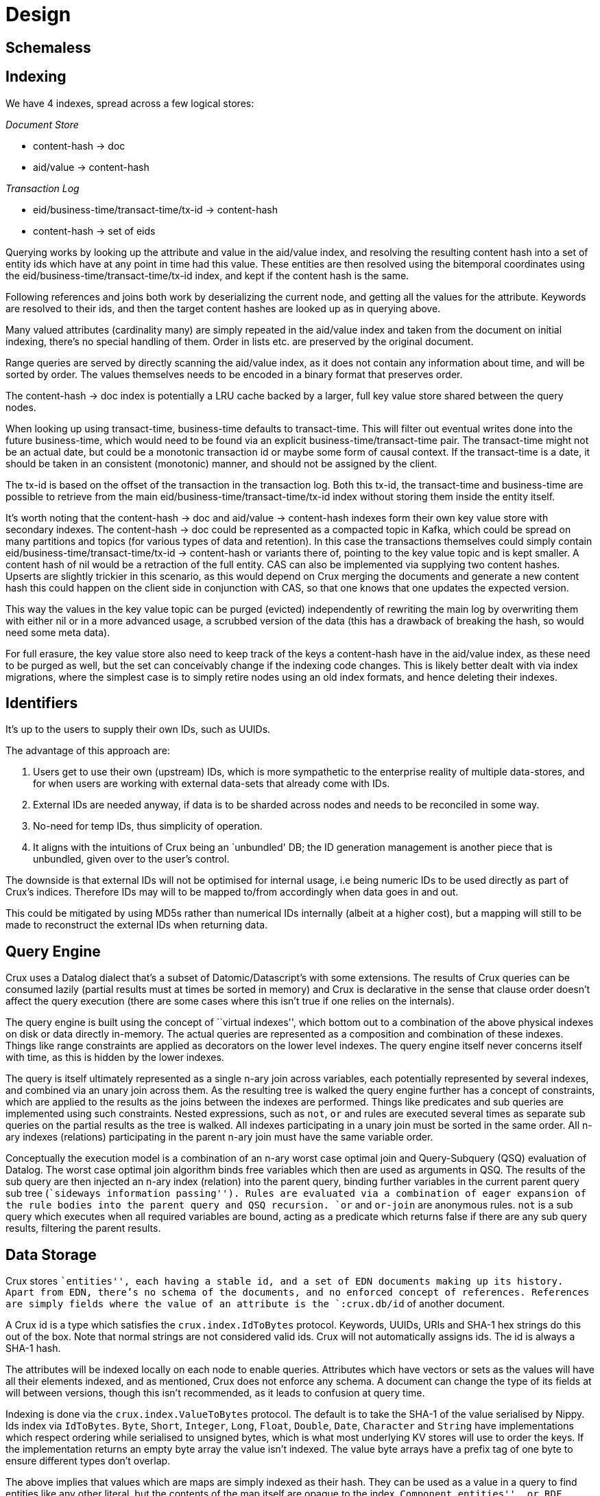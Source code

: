 = Design

== Schemaless

== Indexing

We have 4 indexes, spread across a few logical stores:

_Document Store_

* content-hash -> doc
* aid/value -> content-hash

_Transaction Log_

* eid/business-time/transact-time/tx-id -> content-hash
* content-hash -> set of eids

Querying works by looking up the attribute and value in the aid/value
index, and resolving the resulting content hash into a set of entity
ids which have at any point in time had this value. These entities are
then resolved using the bitemporal coordinates using the
eid/business-time/transact-time/tx-id index, and kept if the content
hash is the same.

Following references and joins both work by deserializing the current
node, and getting all the values for the attribute. Keywords are
resolved to their ids, and then the target content hashes are looked up
as in querying above.

Many valued attributes (cardinality many) are simply repeated in the
aid/value index and taken from the document on initial indexing, there’s
no special handling of them. Order in lists etc. are preserved by the
original document.

Range queries are served by directly scanning the aid/value index, as it
does not contain any information about time, and will be sorted by
order. The values themselves needs to be encoded in a binary format that
preserves order.

The content-hash -> doc index is potentially a LRU cache backed by a
larger, full key value store shared between the query nodes.

When looking up using transact-time, business-time defaults to
transact-time. This will filter out eventual writes done into the future
business-time, which would need to be found via an explicit
business-time/transact-time pair. The transact-time might not be an
actual date, but could be a monotonic transaction id or maybe some form
of causal context. If the transact-time is a date, it should be taken in
an consistent (monotonic) manner, and should not be assigned by the
client.

The tx-id is based on the offset of the transaction in the transaction
log. Both this tx-id, the transact-time and business-time are possible
to retrieve from the main eid/business-time/transact-time/tx-id index
without storing them inside the entity itself.

It’s worth noting that the content-hash -> doc and aid/value ->
content-hash indexes form their own key value store with secondary
indexes. The content-hash -> doc could be represented as a compacted
topic in Kafka, which could be spread on many partitions and topics (for
various types of data and retention). In this case the transactions
themselves could simply contain eid/business-time/transact-time/tx-id ->
content-hash or variants there of, pointing to the key value topic and
is kept smaller. A content hash of nil would be a retraction of the full
entity. CAS can also be implemented via supplying two content hashes.
Upserts are slightly trickier in this scenario, as this would depend on
Crux merging the documents and generate a new content hash this could
happen on the client side in conjunction with CAS, so that one knows
that one updates the expected version.

This way the values in the key value topic can be purged (evicted)
independently of rewriting the main log by overwriting them with either
nil or in a more advanced usage, a scrubbed version of the data (this
has a drawback of breaking the hash, so would need some meta data).

For full erasure, the key value store also need to keep track of the
keys a content-hash have in the aid/value index, as these need to be
purged as well, but the set can conceivably change if the indexing code
changes. This is likely better dealt with via index migrations, where
the simplest case is to simply retire nodes using an old index formats,
and hence deleting their indexes.

== Identifiers

It’s up to the users to supply their own IDs, such as UUIDs.

The advantage of this approach are:

1.  Users get to use their own (upstream) IDs, which is more sympathetic
to the enterprise reality of multiple data-stores, and for when users
are working with external data-sets that already come with IDs.
2.  External IDs are needed anyway, if data is to be sharded across
nodes and needs to be reconciled in some way.
3.  No-need for temp IDs, thus simplicity of operation.
4.  It aligns with the intuitions of Crux being an `unbundled' DB; the
ID generation management is another piece that is unbundled, given over
to the user’s control.

The downside is that external IDs will not be optimised for internal
usage, i.e being numeric IDs to be used directly as part of Crux’s
indices. Therefore IDs may will to be mapped to/from accordingly when
data goes in and out.

This could be mitigated by using MD5s rather than numerical IDs
internally (albeit at a higher cost), but a mapping will still to be
made to reconstruct the external IDs when returning data.

== Query Engine

Crux uses a Datalog dialect that’s a subset of Datomic/Datascript’s
with some extensions. The results of Crux queries can be consumed
lazily (partial results must at times be sorted in memory) and Crux is
declarative in the sense that clause order doesn’t affect the query
execution (there are some cases where this isn’t true if one relies on
the internals).

The query engine is built using the concept of ``virtual indexes'',
which bottom out to a combination of the above physical indexes on disk
or data directly in-memory. The actual queries are represented as a
composition and combination of these indexes. Things like range
constraints are applied as decorators on the lower level indexes. The
query engine itself never concerns itself with time, as this is hidden
by the lower indexes.

The query is itself ultimately represented as a single n-ary join across
variables, each potentially represented by several indexes, and combined
via an unary join across them. As the resulting tree is walked the query
engine further has a concept of constraints, which are applied to the
results as the joins between the indexes are performed. Things like
predicates and sub queries are implemented using such constraints.
Nested expressions, such as `not`, `or` and rules are executed several
times as separate sub queries on the partial results as the tree is
walked. All indexes participating in a unary join must be sorted in the
same order. All n-ary indexes (relations) participating in the parent
n-ary join must have the same variable order.

Conceptually the execution model is a combination of an n-ary worst case
optimal join and Query-Subquery (QSQ) evaluation of Datalog. The worst
case optimal join algorithm binds free variables which then are used as
arguments in QSQ. The results of the sub query are then injected an
n-ary index (relation) into the parent query, binding further variables
in the current parent query sub tree (``sideways information passing'').
Rules are evaluated via a combination of eager expansion of the rule
bodies into the parent query and QSQ recursion. `or` and `or-join` are
anonymous rules. `not` is a sub query which executes when all required
variables are bound, acting as a predicate which returns false if there
are any sub query results, filtering the parent results.

== Data Storage

Crux stores ``entities'', each having a stable id, and a set of EDN
documents making up its history. Apart from EDN, there’s no schema of
the documents, and no enforced concept of references. References are
simply fields where the value of an attribute is the `:crux.db/id` of
another document.

A Crux id is a type which satisfies the `crux.index.IdToBytes` protocol.
Keywords, UUIDs, URIs and SHA-1 hex strings do this out of the box. Note
that normal strings are not considered valid ids. Crux will not
automatically assigns ids. The id is always a SHA-1 hash.

The attributes will be indexed locally on each node to enable queries.
Attributes which have vectors or sets as the values will have all their
elements indexed, and as mentioned, Crux does not enforce any schema. A
document can change the type of its fields at will between versions,
though this isn’t recommended, as it leads to confusion at query time.

Indexing is done via the `crux.index.ValueToBytes` protocol. The default
is to take the SHA-1 of the value serialised by Nippy. Ids index via
`IdToBytes`. `Byte`, `Short`, `Integer`, `Long`, `Float`, `Double`,
`Date`, `Character` and `String` have implementations which respect
ordering while serialised to unsigned bytes, which is what most
underlying KV stores will use to order the keys. If the implementation
returns an empty byte array the value isn’t indexed. The value byte
arrays have a prefix tag of one byte to ensure different types don’t
overlap.

The above implies that values which are maps are simply indexed as their
hash. They can be used as a value in a query to find entities like any
other literal, but the contents of the map itself are opaque to the
index. ``Component entities'', or RDF blank nodes, must be their own
actual entities with ``anonymous'' ids and have explicit transaction
operations like any other entity.

Crux also supports a few lower-level read operations, like
`crux.doc/entities-at`, `crux.doc/entity-history` for entities from the
kv and `crux.db/get-objects` to get documents from an object store.
These internals should not be assumed to be stable APIs, but similar
functionality will be preserved.

== How does Crux do it?

Crux mainly consists of two parts, the transaction and ingestion piece,
built around Kafka, and the query piece, built on top of a local KV
store such as RocksDB. The ingestion engine populates the indexes.

=== Ingestion

On the ingestion side, the main design is to split the data into two
separate topics, the `tx-topic` and the `doc-topic`. The users don’t
write directly to these topics, but use a `crux.db.TxLog` instance to do
so. Each transaction operation will be split into several messages,
where documents go into the `doc-topic` and the hashed versions of the
transaction operations go into the `tx-topic` as a single message.

The `tx-topic` is immutable, but the `doc-topic` is compacted, and keyed
by the documents content hashes, enabling eviction of the data. As data
can be purged for good using this mechanism, Crux does not lend itself
to naively be used as an event sourcing mechanism, as while the
`tx-topic` will stay intact, it might refer to documents which have
since been evicted.

The consumer side indexes both the `doc-topic` and the `tx-topic`, into
a bunch of local indexes in the KV store, which are used by the query
engine. The indexes are:

* `content-hash->doc-index` Main document store.
* `attribute+value+entity+content-hash-index` Secondary index of
attribute values, mapped to their entities and versions (content
hashes).
* `attribute+entity+value+content-hash-index` Secondary index of
attribute entities, mapped to their values and versions (content
hashes). The reverse of the above.
* `entity+bt+tt+tx-id->content-hash-index` Main temporal index, used to
find the content hash of a specific entity version.
* `meta-key->value-index` Used to store Kafka offsets and transaction
times.
